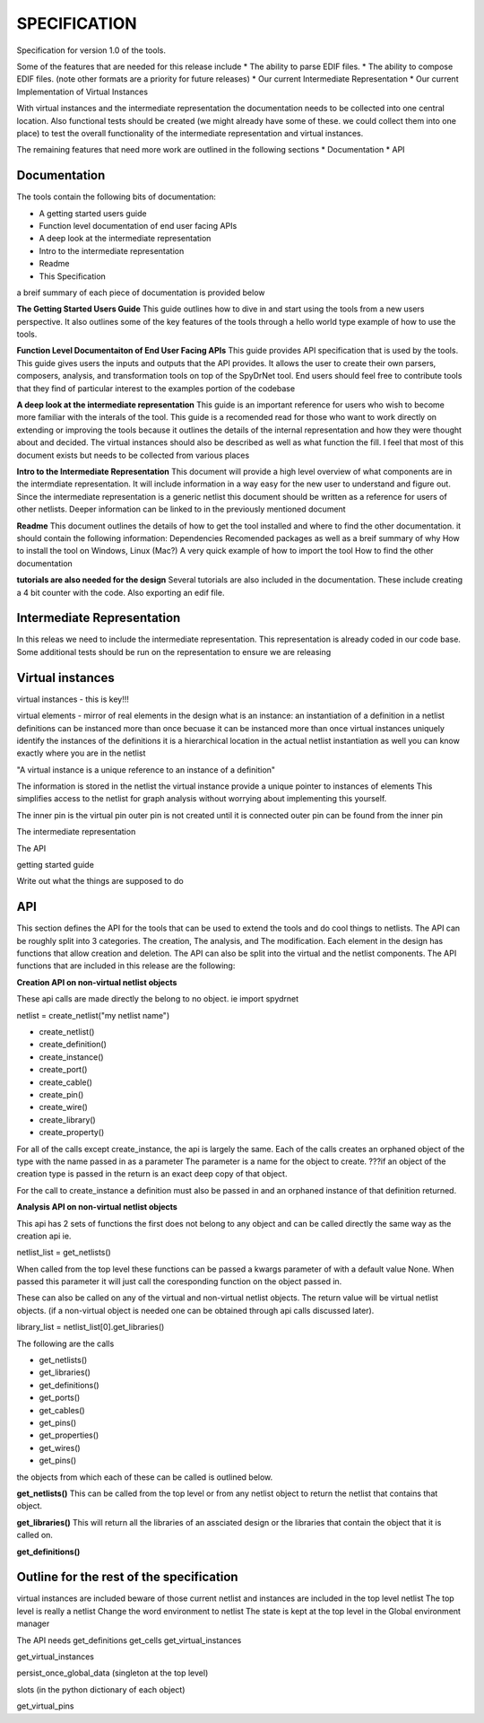 



SPECIFICATION
=============

Specification for version 1.0 of the tools.

Some of the features that are needed for this release include
* The ability to parse EDIF files.
* The ability to compose EDIF files. (note other formats are a priority for future releases)
* Our current Intermediate Representation
* Our current Implementation of Virtual Instances

With virtual instances and the intermediate representation the documentation needs to be collected into one central location. Also functional tests should be created (we might already have some of these. we could collect them into one place) to test the overall functionality of the intermediate representation and virtual instances.

The remaining features that need more work are outlined in the following sections
* Documentation
* API

Documentation
-------------
The tools contain the following bits of documentation:

* A getting started users guide

* Function level documentation of end user facing APIs

* A deep look at the intermediate representation

* Intro to the intermediate representation

* Readme

* This Specification


a breif summary of each piece of documentation is provided below

**The Getting Started Users Guide**
This guide outlines how to dive in and start using the tools from a new users perspective. It also outlines some of the key features of the tools through a hello world type example of how to use the tools.

**Function Level Documentaiton of End User Facing APIs**
This guide provides API specification that is used by the tools. This guide gives users the inputs and outputs that the API provides. It allows the user to create their own parsers, composers, analysis, and transformation tools on top of the SpyDrNet tool. End users should feel free to contribute tools that they find of particular interest to the examples portion of the codebase

**A deep look at the intermediate representation**
This guide is an important reference for users who wish to become more familiar with the interals of the tool. This guide is a recomended read for those who want to work directly on extending or improving the tools because it outlines the details of the internal representation and how they were thought about and decided. The virtual instances should also be described as well as what function the fill. I feel that most of this document exists but needs to be collected from various places

**Intro to the Intermediate Representation**
This document will provide a high level overview of what components are in the intermdiate representation. It will include information in a way easy for the new user to understand and figure out. Since the intermediate representation is a generic netlist this document should be written as a reference for users of other netlists. Deeper information can be linked to in the previously mentioned document

**Readme**
This document outlines the details of how to get the tool installed and where to find the other documentation. it should contain the following information:
Dependencies
Recomended packages as well as a breif summary of why
How to install the tool on Windows, Linux (Mac?)
A very quick example of how to import the tool
How to find the other documentation

**tutorials are also needed for the design**
Several tutorials are also included in the documentation. These include creating a 4 bit counter with the code. Also exporting an edif file. 


Intermediate Representation
---------------------------
In this releas we need to include the intermediate representation. This representation is already coded in our code base. Some additional tests should be run on the representation to ensure we are releasing

Virtual instances
-----------------

virtual instances - this is key!!!

virtual elements -
mirror of real elements in the design
what is an instance:
an instantiation of a definition in a netlist
definitions can be instanced more than once 
becuase it can be instanced more than once virtual instances uniquely identify the instances of the definitions
it is a hierarchical location in the actual netlist instantiation as well
you can know exactly where you are in the netlist

"A virtual instance is a unique reference to an instance of a definition" 

The information is stored in the netlist the virtual instance provide a unique pointer to instances of elements
This simplifies access to the netlist for graph analysis without worrying about implementing this yourself.

The inner pin is the virtual pin
outer pin is not created until it is connected
outer pin can be found from the inner pin


The intermediate representation

The API

getting started guide

Write out what the things are supposed to do

API
---

This section defines the API for the tools that can be used to extend the tools and do cool things to netlists. The API can be roughly split into 3 categories. The creation, The analysis, and The modification. Each element in the design has functions that allow creation and deletion. The API can also be split into the virtual and the netlist components. The API functions that are included in this release are the following:

**Creation API on non-virtual netlist objects**

These api calls are made directly the belong to no object. ie 
import spydrnet

netlist = create_netlist("my netlist name")

* create_netlist()

* create_definition()

* create_instance()

* create_port()

* create_cable()

* create_pin()

* create_wire()

* create_library()

* create_property()

For all of the calls except create_instance, the api is largely the same. Each of the calls creates an orphaned object of the type with the name passed in as a parameter
The parameter is a name for the object to create.
???if an object of the creation type is passed in the return is an exact deep copy of that object.

For the call to create_instance a definition must also be passed in and an orphaned instance of that definition returned.

**Analysis API on non-virtual netlist objects**

This api has 2 sets of functions the first does not belong to any object and can be called directly the same way as the creation api ie. 

netlist_list = get_netlists()

When called from the top level these functions can be passed a kwargs parameter of with a default value None. When passed this parameter it will just call the coresponding function on the object passed in.

These can also be called on any of the virtual and non-virtual netlist objects. The return value will be virtual netlist objects. (if a non-virtual object is needed one can be obtained through api calls discussed later).

library_list = netlist_list[0].get_libraries()

The following are the calls

* get_netlists()

* get_libraries()

* get_definitions()

* get_ports()

* get_cables()

* get_pins()

* get_properties()

* get_wires()

* get_pins()


the objects from which each of these can be called is outlined below.

**get_netlists()**
This can be called from the top level or from any netlist object to return the netlist that contains that object.

**get_libraries()**
This will return all the libraries of an assciated design or the libraries that contain the object that it is called on.

**get_definitions()**

Outline for the rest of the specification
-----------------------------------------
virtual instances are included
beware of those
current netlist and instances are included in the top level netlist
The top level is really a netlist
Change the word environment to netlist
The state is kept at the top level in the Global environment manager

The API needs
get_definitions
get_cells
get_virtual_instances

get_virtual_instances

persist_once_global_data (singleton at the top level)

slots (in the python dictionary of each object)

get_virtual_pins
